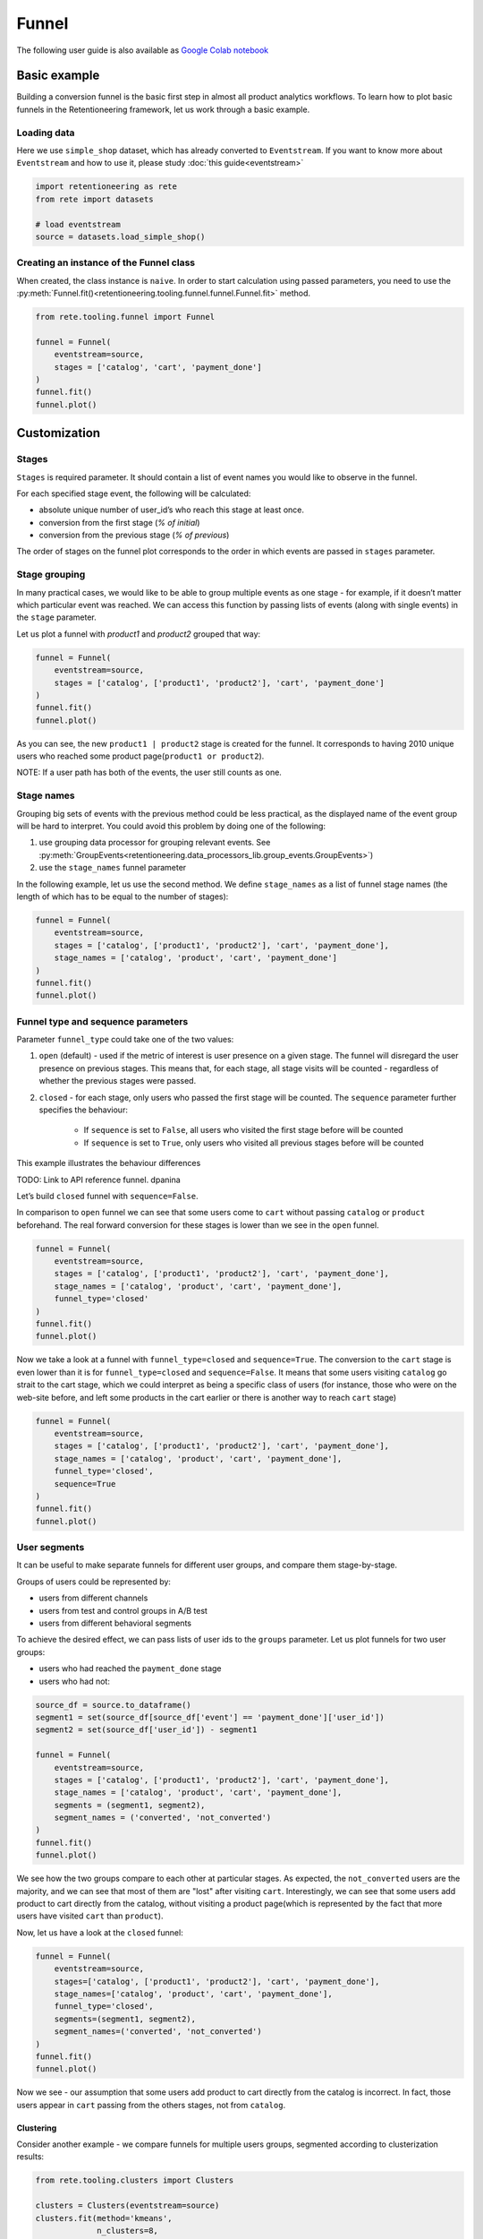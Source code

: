.. raw:: html

    <style>
        .red {color:#24ff83; font-weight:bold;}
    </style>

.. role:: red


Funnel
======

The following user guide is also available as
`Google Colab notebook <https://colab.research.google.com/drive/1VjFXazgIdMKLyHaqMoKTWhnq5_29lRIs?usp=share_link>`_

Basic example
-------------

Building a conversion funnel is the basic first step in almost all
product analytics workflows. To learn how to plot basic funnels in
the Retentioneering framework, let us work through a basic example.


Loading data
~~~~~~~~~~~~

Here we use ``simple_shop`` dataset, which has already converted to ``Eventstream``.
If you want to know more about ``Eventstream`` and how to use it, please study
:doc:`this guide<eventstream>`

.. code-block:: python

    import retentioneering as rete
    from rete import datasets

    # load eventstream
    source = datasets.load_simple_shop()

Creating an instance of the Funnel class
~~~~~~~~~~~~~~~~~~~~~~~~~~~~~~~~~~~~~~~~

When created, the class instance is ``naive``.
In order to start calculation using passed parameters, you need
to use the :py:meth:`Funnel.fit()<retentioneering.tooling.funnel.funnel.Funnel.fit>` method.

.. code-block:: python

    from rete.tooling.funnel import Funnel

    funnel = Funnel(
        eventstream=source,
        stages = ['catalog', 'cart', 'payment_done']
    )
    funnel.fit()
    funnel.plot()

.. raw:: html

            <iframe
                width="700"
                height="400"
                src="../_static/user_guides/funnel/funnel_0_basic.html"
                frameborder="0"
                align="left"
                allowfullscreen
            ></iframe>

Customization
-------------

Stages
~~~~~~

``Stages`` is required parameter. It should contain a list of event names
you would like to observe in the funnel.

For each specified stage event, the following will be calculated:

- absolute unique number of user_id’s who reach this stage at least once.
- conversion from the first stage (`% of initial`)
- conversion from the previous stage (`% of previous`)

The order of stages on the funnel plot corresponds to the order in which
events are passed in ``stages`` parameter.

Stage grouping
~~~~~~~~~~~~~~

In many practical cases, we would like to be able to group multiple
events as one stage - for example, if it doesn’t matter which particular
event was reached. We can access this function by passing lists of
events (along with single events) in the ``stage`` parameter.

Let us plot a funnel with `product1` and `product2` grouped that way:

.. code-block:: python

    funnel = Funnel(
        eventstream=source,
        stages = ['catalog', ['product1', 'product2'], 'cart', 'payment_done']
    )
    funnel.fit()
    funnel.plot()

.. raw:: html

            <iframe
                width="700"
                height="400"
                src="../_static/user_guides/funnel/funnel_1_stages.html"
                frameborder="0"
                align="left"
                allowfullscreen
            ></iframe>

As you can see, the new ``product1 | product2`` stage is created for
the funnel. It corresponds to having 2010 unique users who reached
some product page(``product1 or product2``).

NOTE: If a user path has both of the events, the user still counts as one.

Stage names
~~~~~~~~~~~

Grouping big sets of events with the previous method could be less
practical, as the displayed name of the event group will be hard to
interpret. You could avoid this problem by doing one of the following:

#. use grouping data processor for grouping relevant events.
   See :py:meth:`GroupEvents<retentioneering.data_processors_lib.group_events.GroupEvents>`)
#. use the ``stage_names`` funnel parameter

In the following example, let us use the second method. We define
``stage_names`` as a list of funnel stage names (the length of which
has to be equal to the number of stages):

.. code-block:: python

    funnel = Funnel(
        eventstream=source,
        stages = ['catalog', ['product1', 'product2'], 'cart', 'payment_done'],
        stage_names = ['catalog', 'product', 'cart', 'payment_done']
    )
    funnel.fit()
    funnel.plot()

.. raw:: html


            <iframe
                width="700"
                height="400"
                src="../_static/user_guides/funnel/funnel_2_stage_names.html"
                frameborder="0"
                align="left"
                allowfullscreen
            ></iframe>

Funnel type and sequence parameters
~~~~~~~~~~~~~~~~~~~~~~~~~~~~~~~~~~~

Parameter ``funnel_type`` could take one of the two values:

#. ``open`` (default) - used if the metric of interest is user presence
   on a given stage. The funnel will disregard the user presence on previous
   stages. This means that, for each stage, all stage visits will be
   counted - regardless of whether the previous stages were passed.
#. ``closed`` - for each stage, only users who passed the first stage
   will be counted. The ``sequence`` parameter further specifies the behaviour:

    - If ``sequence`` is set to ``False``, all users who visited the first stage
      before will be counted
    - If ``sequence`` is set to ``True``, only users who visited all previous
      stages before will be counted

This example illustrates the behaviour differences

:red:`TODO: Link to API reference funnel. dpanina`


Let’s build ``closed`` funnel with ``sequence=False``.

In comparison to ``open`` funnel we can see that some users come to
``cart`` without passing ``catalog`` or ``product`` beforehand.
The real forward conversion for these stages is lower than
we see in the ``open`` funnel.

.. code-block:: python

    funnel = Funnel(
        eventstream=source,
        stages = ['catalog', ['product1', 'product2'], 'cart', 'payment_done'],
        stage_names = ['catalog', 'product', 'cart', 'payment_done'],
        funnel_type='closed'
    )
    funnel.fit()
    funnel.plot()

.. raw:: html


            <iframe
                width="700"
                height="400"
                src="../_static/user_guides/funnel/funnel_3_closed.html"
                frameborder="0"
                align="left"
                allowfullscreen
            ></iframe>

Now we take a look at a funnel with ``funnel_type=closed``
and ``sequence=True``. The conversion to the ``cart`` stage is even lower
than it is for ``funnel_type=closed`` and ``sequence=False``.
It means that some users visiting ``catalog`` go strait to the cart stage,
which we could interpret as being a specific class of users (for instance,
those who were on the web-site before, and left some products in the cart
earlier or there is another way to reach ``cart`` stage)

.. code-block:: python

    funnel = Funnel(
        eventstream=source,
        stages = ['catalog', ['product1', 'product2'], 'cart', 'payment_done'],
        stage_names = ['catalog', 'product', 'cart', 'payment_done'],
        funnel_type='closed',
        sequence=True
    )
    funnel.fit()
    funnel.plot()

.. raw:: html


            <iframe
                width="700"
                height="400"
                src="../_static/user_guides/funnel/funnel_4_sequence.html"
                frameborder="0"
                align="left"
                allowfullscreen
            ></iframe>

User segments
~~~~~~~~~~~~~

It can be useful to make separate funnels for different user groups,
and compare them stage-by-stage.

Groups of users could be represented by:

- users from different channels
- users from test and control groups in A/B test
- users from different behavioral segments

To achieve the desired effect, we can pass lists of user ids
to the ``groups`` parameter. Let us plot funnels for two user
groups:

- users who had reached the ``payment_done`` stage
- users who had not:

.. code-block:: python

    source_df = source.to_dataframe()
    segment1 = set(source_df[source_df['event'] == 'payment_done']['user_id'])
    segment2 = set(source_df['user_id']) - segment1

    funnel = Funnel(
        eventstream=source,
        stages = ['catalog', ['product1', 'product2'], 'cart', 'payment_done'],
        stage_names = ['catalog', 'product', 'cart', 'payment_done'],
        segments = (segment1, segment2),
        segment_names = ('converted', 'not_converted')
    )
    funnel.fit()
    funnel.plot()

.. raw:: html

            <iframe
                width="700"
                height="400"
                src="../_static/user_guides/funnel/funnel_5_segments_open.html"
                frameborder="0"
                align="left"
                allowfullscreen
            ></iframe>

We see how the two groups compare to each other at particular stages.
As expected, the ``not_converted`` users are the majority, and we can
see that most of them are "lost" after visiting ``cart``. Interestingly,
we can see that some users add product to cart directly from the catalog,
without visiting a product page(which is represented by the fact that
more users have visited ``cart`` than ``product``).

Now, let us have a look at the ``closed`` funnel:

.. code-block:: python

    funnel = Funnel(
        eventstream=source,
        stages=['catalog', ['product1', 'product2'], 'cart', 'payment_done'],
        stage_names=['catalog', 'product', 'cart', 'payment_done'],
        funnel_type='closed',
        segments=(segment1, segment2),
        segment_names=('converted', 'not_converted')
    )
    funnel.fit()
    funnel.plot()

.. raw:: html


            <iframe
                width="700"
                height="400"
                src="../_static/user_guides/funnel/funnel_6_segments_closed.html"
                frameborder="0"
                align="left"
                allowfullscreen
            ></iframe>

Now we see - our assumption that some users add product to cart
directly from the catalog is incorrect. In fact, those users appear
in ``cart`` passing from the others stages, not from ``catalog``.

Clustering
^^^^^^^^^^

Consider another example - we compare funnels for multiple users groups,
segmented according to clusterization results:

.. code-block:: python

    from rete.tooling.clusters import Clusters

    clusters = Clusters(eventstream=source)
    clusters.fit(method='kmeans',
                 n_clusters=8,
                 feature_type='tfidf',
                 ngram_range=(1,1));


With this clustering procedure, we grouped users based
on their behavioural patterns. The dictionary containing cluster
user lists is assigned to the
:py:meth:`Clusters.cluster_mapping<retentioneering.tooling.clusters.clusters.Clusters.cluster_mapping>` attribute.

Let us plot the cluster funnels to compare cluster conversions:

.. code-block:: python

    clus1_ids = clusters.cluster_mapping[1]
    clus2_ids = clusters.cluster_mapping[2]
    clus3_ids = clusters.cluster_mapping[3]
    clus6_ids = clusters.cluster_mapping[6]

    funnel = Funnel(
        eventstream=source,
        stages=['catalog', ['product1', 'product2'], 'cart', 'payment_done'],
        segments=(clus1_ids, clus2_ids, clus3_ids, clus6_ids),
        segment_names=('cluster 1', 'cluster 2', 'cluster 3', 'cluster 6'))
    funnel.fit()
    funnel.plot()

.. raw:: html

            <iframe
                width="700"
                height="400"
                src="../_static/user_guides/funnel/funnel_7_clusters.html"
                frameborder="0"
                align="left"
                allowfullscreen
            ></iframe>

We could further expand our user behaviour analysis by plotting
:doc:`transition graphs<transition_graph>` or :doc:`step matrices<step_matrix>`.

ShortCut for Funnel (as an eventstream method)
----------------------------------------------

We can also use :py::meth:`Eventstream.funnel()<retentioneering.eventstream.eventstream.Eventstream.funnel>`
method which creates an instance of ``Funnel`` class and applies
:py:meth:`Funnel.fit()<retentioneering.tooling.funnel.funnel.Funnel.fit>` method as well.

In order to avoid unnessesary recalculations while you need different representations
of one matrix with the same parameters - that would be helpful to save that fitted
instance in separate variable.

``Funnel.plot()`` is displayed by default, but
:py:meth:`Funnel.values<retentioneering.tooling.funnel.funnel.Funnel.values>` is also available.

.. code-block:: python

    ff = source.funnel(stages = ['catalog', 'cart', 'payment_done']);

.. raw:: html


            <iframe
                width="700"
                height="400"
                src="../_static/user_guides/funnel/funnel_8_eventstream.html"
                frameborder="0"
                align="left"
                allowfullscreen
            ></iframe>

.. code-block:: python

    ff.values

.. raw:: html

    <div><table class="dataframe">
      <thead>
        <tr style="text-align: right;">
          <th></th>
          <th></th>
          <th>unique_users</th>
          <th>%_of_initial</th>
          <th>%_of_total</th>
        </tr>
        <tr>
          <th>segment_name</th>
          <th>stages</th>
          <th></th>
          <th></th>
          <th></th>
        </tr>
      </thead>
      <tbody>
        <tr>
          <th rowspan="3" valign="top">all users</th>
          <th>catalog</th>
          <td>3611</td>
          <td>100.00</td>
          <td>100.00</td>
        </tr>
        <tr>
          <th>cart</th>
          <td>1924</td>
          <td>53.28</td>
          <td>53.28</td>
        </tr>
        <tr>
          <th>payment_done</th>
          <td>653</td>
          <td>33.94</td>
          <td>18.08</td>
        </tr>
      </tbody>
    </table>
    </div>

.. code-block:: python

    source.funnel(stages = ['catalog', 'cart', 'payment_done'], show_plot=False).values

.. raw:: html

    <div><table class="dataframe">
      <thead>
        <tr style="text-align: right;">
          <th></th>
          <th></th>
          <th>unique_users</th>
          <th>%_of_initial</th>
          <th>%_of_total</th>
        </tr>
        <tr>
          <th>segment_name</th>
          <th>stages</th>
          <th></th>
          <th></th>
          <th></th>
        </tr>
      </thead>
      <tbody>
        <tr>
          <th rowspan="3" valign="top">all users</th>
          <th>catalog</th>
          <td>3611</td>
          <td>100.00</td>
          <td>100.00</td>
        </tr>
        <tr>
          <th>cart</th>
          <td>1924</td>
          <td>53.28</td>
          <td>53.28</td>
        </tr>
        <tr>
          <th>payment_done</th>
          <td>653</td>
          <td>33.94</td>
          <td>18.08</td>
        </tr>
      </tbody>
    </table>
    </div>
